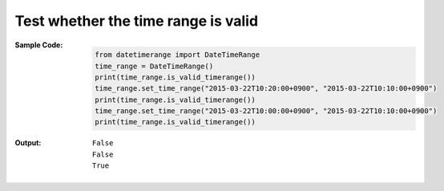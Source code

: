 Test whether the time range is valid
------------------------------------
:Sample Code:
    .. code:: python

        from datetimerange import DateTimeRange
        time_range = DateTimeRange()
        print(time_range.is_valid_timerange())
        time_range.set_time_range("2015-03-22T10:20:00+0900", "2015-03-22T10:10:00+0900")
        print(time_range.is_valid_timerange())
        time_range.set_time_range("2015-03-22T10:00:00+0900", "2015-03-22T10:10:00+0900")
        print(time_range.is_valid_timerange())

:Output:
    ::

        False
        False
        True
